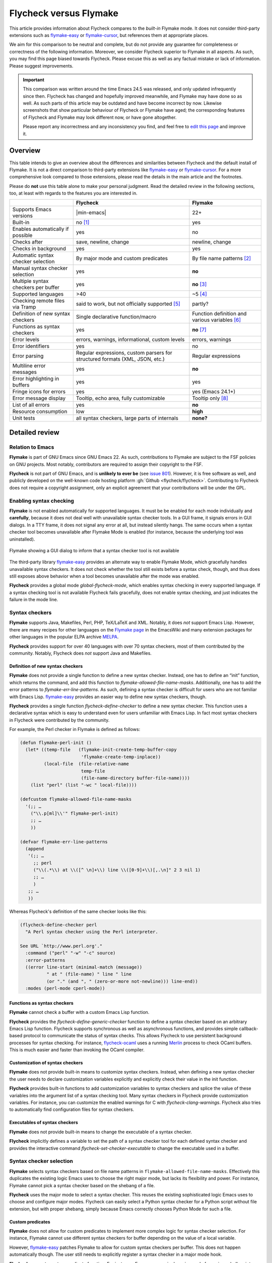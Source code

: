 .. _flycheck-versus-flymake:

=========================
 Flycheck versus Flymake
=========================

This article provides information about Flycheck compares to the *built-in*
Flymake mode.  It does not consider third-party extensions such as flymake-easy_
or flymake-cursor_, but references them at appropriate places.

We aim for this comparison to be neutral and complete, but do not provide any
guarantee for completeness or correctness of the following information.
Moreover, we consider Flycheck superior to Flymake in all aspects.  As such, you
may find this page biased towards Flycheck.  Please excuse this as well as any
factual mistake or lack of information.  Please suggest improvements.

.. important::

   This comparison was written around the time Emacs 24.5 was released, and only
   updated infrequently since then.  Flycheck has changed and hopefully improved
   meanwhile, and Flymake may have done so as well.  As such parts of this
   article may be outdated and have become incorrect by now.  Likewise
   screenshots that show particular behaviour of Flycheck or Flymake have aged;
   the corresponding features of Flycheck and Flymake may look different now, or
   have gone altogether.

   Please report any incorrectness and any inconsistency you find, and feel free
   to `edit this page`_ and improve it.

.. _flymake-easy: https://github.com/purcell/flymake-easy
.. _flymake-cursor: https://www.emacswiki.org/emacs/flymake-cursor.el
.. _edit this page: https://github.com/flycheck/flycheck/edit/master/doc/user/flycheck-versus-flymake.rst

Overview
========

This table intends to give an overview about the differences and similarities
between Flycheck and the default install of Flymake. It is not a direct
comparison to third-party extensions like flymake-easy_ or flymake-cursor_. For
a more comprehensive look compared to those extensions, please read the details
in the main article and the footnotes.

Please do **not** use this table alone to make your personal judgment.  Read the
detailed review in the following sections, too, at least with regards to the
features you are interested in.

+-----------------------+-----------------------+-----------------------+
|                       |Flycheck               |Flymake                |
+=======================+=======================+=======================+
|Supports Emacs versions||min-emacs|            |22+                    |
+-----------------------+-----------------------+-----------------------+
|Built-in               |no [#]_                |yes                    |
+-----------------------+-----------------------+-----------------------+
|Enables automatically  |yes                    |no                     |
|if possible            |                       |                       |
+-----------------------+-----------------------+-----------------------+
|Checks after           |save, newline, change  |newline, change        |
+-----------------------+-----------------------+-----------------------+
|Checks in background   |yes                    |yes                    |
+-----------------------+-----------------------+-----------------------+
|Automatic syntax       |By major mode and      |By file name patterns  |
|checker selection      |custom predicates      |[#]_                   |
+-----------------------+-----------------------+-----------------------+
|Manual syntax checker  |yes                    |**no**                 |
|selection              |                       |                       |
+-----------------------+-----------------------+-----------------------+
|Multiple syntax        |yes                    |**no** [#]_            |
|checkers per buffer    |                       |                       |
+-----------------------+-----------------------+-----------------------+
|Supported languages    |>40                    |~5 [#]_                |
+-----------------------+-----------------------+-----------------------+
|Checking remote files  |said to work, but not  |partly?                |
|via Tramp              |officially supported   |                       |
|                       |[#]_                   |                       |
+-----------------------+-----------------------+-----------------------+
|Definition of new      |Single declarative     |Function definition and|
|syntax checkers        |function/macro         |various variables [#]_ |
+-----------------------+-----------------------+-----------------------+
|Functions as syntax    |yes                    |**no** [#]_            |
|checkers               |                       |                       |
+-----------------------+-----------------------+-----------------------+
|Error levels           |errors, warnings,      |errors, warnings       |
|                       |informational, custom  |                       |
|                       |levels                 |                       |
+-----------------------+-----------------------+-----------------------+
|Error identifiers      |yes                    |no                     |
+-----------------------+-----------------------+-----------------------+
|Error parsing          |Regular expressions,   |Regular expressions    |
|                       |custom parsers for     |                       |
|                       |structured formats     |                       |
|                       |(XML, JSON, etc.)      |                       |
+-----------------------+-----------------------+-----------------------+
|Multiline error        |yes                    |**no**                 |
|messages               |                       |                       |
+-----------------------+-----------------------+-----------------------+
|Error highlighting in  |yes                    |yes                    |
|buffers                |                       |                       |
+-----------------------+-----------------------+-----------------------+
|Fringe icons for errors|yes                    |yes (Emacs 24.1+)      |
+-----------------------+-----------------------+-----------------------+
|Error message display  |Tooltip, echo area,    |Tooltip only [#]_      |
|                       |fully customizable     |                       |
+-----------------------+-----------------------+-----------------------+
|List of all errors     |yes                    |**no**                 |
+-----------------------+-----------------------+-----------------------+
|Resource consumption   |low                    |**high**               |
+-----------------------+-----------------------+-----------------------+
|Unit tests             |all syntax checkers,   |**none?**              |
|                       |large parts of         |                       |
|                       |internals              |                       |
+-----------------------+-----------------------+-----------------------+

Detailed review
===============

Relation to Emacs
-----------------

**Flymake** is part of GNU Emacs since GNU Emacs 22.  As such, contributions to
Flymake are subject to the FSF policies on GNU projects.  Most notably,
contributors are required to assign their copyright to the FSF.

**Flycheck** is not part of GNU Emacs, and is **unlikely to ever be** (see
`issue 801`_).  However, it is free software as well, and publicly developed on
the well-known code hosting platform :gh:`Github <flycheck/flycheck>`.
Contributing to Flycheck does not require a copyright assignment, only an
explicit agreement that your contributions will be under the GPL.

.. _issue 801: https://github.com/flycheck/flycheck/issues/801

Enabling syntax checking
------------------------

**Flymake** is not enabled automatically for supported languages.  It must be be
enabled for each mode individually and **carefully**, because it does not deal
well with unavailable syntax checker tools.  In a GUI frame, it signals errors
in GUI dialogs.  In a TTY frame, it does not signal any error at all, but
instead silently hangs.  The same occurs when a syntax checker tool becomes
unavailable after Flymake Mode is enabled (for instance, because the underlying
tool was uninstalled).

.. figure:: /images/flymake-error.png
   :align: center

   Flymake showing a GUI dialog to inform that a syntax checker tool is not
   available

The third-party library flymake-easy_ provides an alternate way to enable
Flymake Mode, which gracefully handles unavailable syntax checkers.  It does not
check whether the tool still exists before a syntax check, though, and thus does
still exposes above behavior when a tool becomes unavailable after the mode was
enabled.

**Flycheck** provides a global mode `global-flycheck-mode`, which enables syntax
checking in every supported language.  If a syntax checking tool is not
available Flycheck fails gracefully, does not enable syntax checking, and just
indicates the failure in the mode line.

Syntax checkers
---------------

**Flymake** supports Java, Makefiles, Perl, PHP, TeX/LaTeX and XML.  Notably, it
does *not* support Emacs Lisp.  However, there are many recipes for other
languages on the `Flymake page`_ in the EmacsWiki and many extension packages
for other languages in the popular ELPA archive MELPA_.

**Flycheck** provides support for over 40 languages with over 70 syntax
checkers, most of them contributed by the community.  Notably, Flycheck does
*not* support Java and Makefiles.

.. _Flymake page: https://www.emacswiki.org/emacs/FlyMake
.. _MELPA: http://melpa.org/

Definition of new syntax checkers
~~~~~~~~~~~~~~~~~~~~~~~~~~~~~~~~~

**Flymake** does not provide a single function to define a new syntax checker.
Instead, one has to define an “init” function, which returns the command, and
add this function to `flymake-allowed-file-name-masks`.  Additionally, one has
to add the error patterns to `flymake-err-line-patterns`.  As such, defining a
syntax checker is difficult for users who are not familiar with Emacs Lisp.
flymake-easy_ provides an easier way to define new syntax checkers, though.

**Flycheck** provides a single function `flycheck-define-checker` to define a
new syntax checker.  This function uses a declarative syntax which is easy to
understand even for users unfamiliar with Emacs Lisp.  In fact most syntax
checkers in Flycheck were contributed by the community.

For example, the Perl checker in Flymake is defined as follows:

.. code-block:: elisp

   (defun flymake-perl-init ()
     (let* ((temp-file   (flymake-init-create-temp-buffer-copy
                          'flymake-create-temp-inplace))
            (local-file  (file-relative-name
                          temp-file
                          (file-name-directory buffer-file-name))))
       (list "perl" (list "-wc " local-file))))

   (defcustom flymake-allowed-file-name-masks
     '(;; …
       ("\\.p[ml]\\'" flymake-perl-init)
       ;; …
       ))

   (defvar flymake-err-line-patterns
     (append
      '(;; …
        ;; perl
        ("\\(.*\\) at \\([^ \n]+\\) line \\([0-9]+\\)[,.\n]" 2 3 nil 1)
        ;; …
        )
      ;; …
      ))

Whereas Flycheck's definition of the same checker looks like this:

.. code-block:: elisp

   (flycheck-define-checker perl
     "A Perl syntax checker using the Perl interpreter.

   See URL `http://www.perl.org'."
     :command ("perl" "-w" "-c" source)
     :error-patterns
     ((error line-start (minimal-match (message))
             " at " (file-name) " line " line
             (or "." (and ", " (zero-or-more not-newline))) line-end))
     :modes (perl-mode cperl-mode))

Functions as syntax checkers
~~~~~~~~~~~~~~~~~~~~~~~~~~~~

**Flymake** cannot check a buffer with a custom Emacs Lisp function.

**Flycheck** provides the `flycheck-define-generic-checker` function to define a
syntax checker based on an arbitrary Emacs Lisp function.  Flycheck supports
synchronous as well as asynchronous functions, and provides simple
callback-based protocol to communicate the status of syntax checks.  This allows
Flycheck to use persistent background processes for syntax checking.  For
instance, flycheck-ocaml_ uses a running Merlin_ process to check OCaml buffers.
This is much easier and faster than invoking the OCaml compiler.

.. _flycheck-ocaml: https://github.com/flycheck/flycheck-ocaml
.. _Merlin: https://github.com/ocaml/merlin

Customization of syntax checkers
~~~~~~~~~~~~~~~~~~~~~~~~~~~~~~~~

**Flymake** does not provide built-in means to customize syntax checkers.
Instead, when defining a new syntax checker the user needs to declare
customization variables explicitly and explicitly check their value in the init
function.

**Flycheck** provides built-in functions to add customization variables to
syntax checkers and splice the value of these variables into the argument list
of a syntax checking tool.  Many syntax checkers in Flycheck provide
customization variables.  For instance, you can customize the enabled warnings
for C with `flycheck-clang-warnings`.  Flycheck also tries to automatically find
configuration files for syntax checkers.

Executables of syntax checkers
~~~~~~~~~~~~~~~~~~~~~~~~~~~~~~

**Flymake** does not provide built-in means to change the executable of a syntax
checker.

**Flycheck** implicitly defines a variable to set the path of a syntax checker
tool for each defined syntax checker and provides the interactive command
`flycheck-set-checker-executable` to change the executable used in a buffer.

Syntax checker selection
------------------------

**Flymake** selects syntax checkers based on file name patterns in
``flymake-allowed-file-name-masks``.  Effectively this duplicates the existing
logic Emacs uses to choose the right major mode, but lacks its flexibility and
power.  For instance, Flymake cannot pick a syntax checker based on the shebang
of a file.

**Flycheck** uses the major mode to select a syntax checker.  This reuses the
existing sophisticated logic Emacs uses to choose and configure major modes.
Flycheck can easily select a Python syntax checker for a Python script without
file extension, but with proper shebang, simply because Emacs correctly chooses
Python Mode for such a file.

Custom predicates
~~~~~~~~~~~~~~~~~

**Flymake** does not allow for custom predicates to implement more complex logic
for syntax checker selection.  For instance, Flymake cannot use different syntax
checkers for buffer depending on the value of a local variable.

However, flymake-easy_ patches Flymake to allow for custom syntax checkers per
buffer.  This does not happen automatically though.  The user still needs to
explicitly register a syntax checker in a major mode hook.

**Flycheck** supports custom predicate function.  For instance, Emacs uses a
single major mode for various shell script types (e.g. Bash, Zsh, POSIX Shell,
etc.), so Flycheck additionally uses a custom predicate to look at the value of
the variable ``sh-shell`` in Sh Mode buffers to determine which shell to use for
syntax checking.

Manual selection
~~~~~~~~~~~~~~~~

**Flymake** does not provide means to manually select a specific syntax checker,
either interactively, or via local variables.

**Flycheck** provides the local variable `flycheck-checker` to explicitly use a
specific syntax checker for a buffer and the command `flycheck-select-checker`
to set this variable interactively.

Multiple syntax checkers per buffer
~~~~~~~~~~~~~~~~~~~~~~~~~~~~~~~~~~~

**Flymake** can only use a single syntax checker per buffer.  Effectively, the
user can only use a single tool to check a buffer, for instance either PHP Mess
Detector or PHP CheckStyle.  Third party extensions to Flycheck work around this
limitation by supplying custom shell scripts to call multiple syntax checking
tools at once.

**Flycheck** can easily apply multiple syntax checkers per buffer.  For
instance, Flycheck will check PHP files with PHP CLI first to find syntax
errors, then with PHP MessDetector to additionally find idiomatic and semantic
errors, and eventually with PHP CheckStyle to find stylistic errors.  The user
will see all errors reported by all of these utilities in the buffer.

Errors
------

Error levels
~~~~~~~~~~~~

**Flymake** supports error and warning messages.  The pattern of warning
messages is *hard-coded* in Emacs 24.3, and only became customizable in Emacs
24.4.  The patterns to parse messages are kept separate from the actual syntax
checker.

**Flycheck** supports error, warning and info messages.  The patterns to parse
messages of different levels are part of the syntax checker definition, and thus
specific to each syntax checker.  Flycheck allows to define new error levels for
use in custom syntax checkers with `flycheck-define-error-level`.

Error identifiers
~~~~~~~~~~~~~~~~~

**Flymake** does not support unique identifiers for different kinds of errors.

**Flycheck** supports unique identifiers for different kinds of errors, if a
syntax checker provides these.  The identifiers appear in the error list and in
error display, and can be copied independently, for instance for use in an
inline suppression comment or to search the web for a particular kind of error.

Error parsing
~~~~~~~~~~~~~

**Flymake** parses the output of syntax checker tools with regular expressions
only.  As it splits the output by lines regardless of the regular expressions,
it does not support error messages spanning multiple lines (such as returned by
the Emacs Lisp byte compiler or by the Glasgow Haskell Compiler).

flymake-easy_ overrides internal Flymake functions to support multiline error
messages.

**Flycheck** can use regular expressions as well as custom parsing functions.
By means of such functions, it can parse JSON, XML or other structured output
formats.  Flycheck includes some ready-to-use parsing functions for well-known
output formats, such as Checkstyle XML.  By parsing structured output format,
Flycheck can handle arbitrarily complex error messages.  With regular
expressions it uses the error patterns to split the output into tokens and thus
handles multiline messages just as well.

Error message display
~~~~~~~~~~~~~~~~~~~~~

.. figure:: /images/flymake-tooltip.png
   :align: right

   Flymake error message in tooltip

.. figure:: /images/flycheck-tooltip-and-echo-area.png
   :align: right

   Flycheck error message in tooltip and echo area

In GUI frames, **Flymake** shows error messages in a tool tip, if the user
hovers the mouse over an error location.  It does not provide means to show
error messages in a TTY frame, or with the keyboard only.

The third-party library flymake-cursor_ shows Flymake error messages at point
in the echo area, by overriding internal Flymake functions.

**Flycheck** shows error message tool tips as well, but also displays error
messages in the echo area, if the point is at an error location.  This feature
is fully customizable via `flycheck-display-errors-function`.

Error list
~~~~~~~~~~

**Flymake** does not provide means to list all errors in the current buffer.

**Flycheck** can list all errors in the current buffer in a separate window.
This error list is automatically updated after each syntax check, and follows
the focus.

.. figure:: /images/flycheck-error-list.png

   Listing all errors in the current buffer

Resource consumption
--------------------

Syntax checking
~~~~~~~~~~~~~~~

**Flymake** starts a syntax check after every change, regardless of whether the
buffer is visible in a window or not.  It does not limit the number of
concurrent syntax checks.  As such, Flymake starts many concurrent syntax
checks when many buffers are changed at the same time (e.g. after a VCS revert),
which is known to freeze Emacs temporarily.

**Flycheck** does not conduct syntax checks in buffers which are not visible in
any window.  Instead it defers syntax checks in such buffers until after the
buffer is visible again.  Hence, Flycheck does only start as many concurrent
syntax checks as there are visible windows in the current Emacs session.

Checking for changes
~~~~~~~~~~~~~~~~~~~~

**Flymake** uses a *separate* timer (in ``flymake-timer``) to periodically check
for changes in each buffer.  These timers run even if the corresponding buffers
do not change.  This is known to cause considerable CPU load with many open
buffers.

**Flycheck** does not use timers at all to check for changes.  Instead it
registers a handler for Emacs' built-in ``after-change-functions`` hook which is
run after changes to the buffer.  This handler is only invoked when the buffer
actually changed and starts a one-shot timer to delay the syntax check until the
editing stopped for a short time, to save resources and avoid checking
half-finished editing.

Unit tests
----------

**Flymake** does not appear to have a test suite at all.

**Flycheck** has unit tests for all built-in syntax checkers, and for large
parts of the underlying machinery and API.  Contributed syntax checkers are
required to have test cases.  A subset of the test suite is continuously run on
`Travis CI`_.

.. _Travis CI: https://travis-ci.org/flycheck/flycheck

.. rubric:: Footnotes

.. [#] Flycheck is **unlikely to ever become part of Emacs**, see `issue 801`_.

.. [#] The 3rd party library flymake-easy_ allows to use syntax checkers per
       major mode.

.. [#] Various 3rd party packages thus use custom shell scripts to call multiple
       syntax checking tools at once.

.. [#] However, the `Flymake page`_ in the EmacsWiki provides recipes for many
       other languages, although of varying quality.  Furthermore, the popular
       ELPA archive MELPA provides many packages which add more languages to
       Flymake.

.. [#] See for instance `this comment`_.

       .. _this comment: https://github.com/flycheck/flycheck/issues/883#issuecomment-188248824

.. [#] `flymake-easy`_ provides a function to define a new syntax checker, which
       sets all required variables at once.

.. [#] `flymake-easy`_ **overrides** internal functions of Flymake to add
       support for multiline error messages.

.. [#] The 3rd party library `flymake-cursor`_ shows Flymake error messages at
       point in the echo area.
